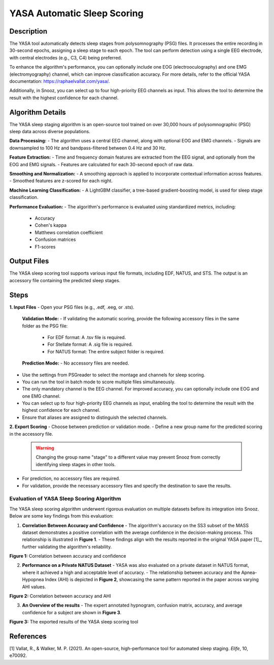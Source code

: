 .. _YASA_Automatic_Sleep_Scoring:

===============================
YASA Automatic Sleep Scoring
===============================

Description
-----------

The YASA tool automatically detects sleep stages from polysomnography (PSG) files. 
It processes the entire recording in 30-second epochs, assigning a sleep stage to each epoch. 
The tool can perform detection using a single EEG electrode, with central electrodes (e.g., C3, C4) being preferred.

To enhance the algorithm's performance, you can optionally include one EOG (electrooculography) and one EMG (electromyography) channel, which can improve classification accuracy. 
For more details, refer to the official YASA documentation: https://raphaelvallat.com/yasa/.

Additionally, in Snooz, you can select up to four high-priority EEG channels as input. 
This allows the tool to determine the result with the highest confidence for each channel.

Algorithm Details
-----------------

The YASA sleep staging algorithm is an open-source tool trained on over 30,000 hours of polysomnographic (PSG) sleep data across diverse populations.

**Data Processing:**
- The algorithm uses a central EEG channel, along with optional EOG and EMG channels.
- Signals are downsampled to 100 Hz and bandpass-filtered between 0.4 Hz and 30 Hz.

**Feature Extraction:**
- Time and frequency domain features are extracted from the EEG signal, and optionally from the EOG and EMG signals.
- Features are calculated for each 30-second epoch of raw data.

**Smoothing and Normalization:**
- A smoothing approach is applied to incorporate contextual information across features.
- Smoothed features are z-scored for each night.

**Machine Learning Classification:**
- A LightGBM classifier, a tree-based gradient-boosting model, is used for sleep stage classification.

**Performance Evaluation:**
- The algorithm's performance is evaluated using standardized metrics, including:
  - Accuracy
  - Cohen's kappa
  - Matthews correlation coefficient
  - Confusion matrices
  - F1-scores

Output Files
------------
The YASA sleep scoring tool supports various input file formats, including EDF, NATUS, and STS. 
The output is an accessory file containing the predicted sleep stages.


Steps
-----

**1. Input Files**
- Open your PSG files (e.g., .edf, .eeg, or .sts).
  
  **Validation Mode:**
  - If validating the automatic scoring, provide the following accessory files in the same folder as the PSG file:
    - For EDF format: A .tsv file is required.
    - For Stellate format: A .sig file is required.
    - For NATUS format: The entire subject folder is required.
  
  **Prediction Mode:**
  - No accessory files are needed.

- Use the settings from PSGreader to select the montage and channels for sleep scoring.
- You can run the tool in batch mode to score multiple files simultaneously.
- The only mandatory channel is the EEG channel. For improved accuracy, you can optionally include one EOG and one EMG channel.
- You can select up to four high-priority EEG channels as input, enabling the tool to determine the result with the highest confidence for each channel.
- Ensure that aliases are assigned to distinguish the selected channels.

**2. Export Scoring**
- Choose between prediction or validation mode.
- Define a new group name for the predicted scoring in the accessory file.

  .. warning::
     Changing the group name "stage" to a different value may prevent Snooz from correctly identifying sleep stages in other tools.

- For prediction, no accessory files are required.
- For validation, provide the necessary accessory files and specify the destination to save the results.


Evaluation of YASA Sleep Scoring Algorithm
=========================================

The YASA sleep scoring algorithm underwent rigorous evaluation on multiple datasets before its integration into Snooz. Below are some key findings from this evaluation:

1. **Correlation Between Accuracy and Confidence**
   - The algorithm's accuracy on the SS3 subset of the MASS dataset demonstrates a positive correlation with the average confidence in the decision-making process. This relationship is illustrated in **Figure 1**.
   - These findings align with the results reported in the original YASA paper [1]_, further validating the algorithm's reliability.

.. _fig-accuracy-confidence:

.. image:: ./YASA_Automatic_Sleep_Scoring/AccVSConf.png
   :width: 500
   :alt: Accuracy vs Confidence
   :align: center
.. rst-class:: center-caption

**Figure 1:** Correlation between accuracy and confidence


2. **Performance on a Private NATUS Dataset**
   - YASA was also evaluated on a private dataset in NATUS format, where it achieved a high and acceptable level of accuracy.
   - The relationship between accuracy and the Apnea-Hypopnea Index (AHI) is depicted in **Figure 2**, showcasing the same pattern reported in the paper across varying AHI values.

.. _fig-accuracy-ahi:

.. image:: ./YASA_Automatic_Sleep_Scoring/AccVSAHI.png
   :width: 500
   :alt: Accuracy vs AHI
   :align: center
.. rst-class:: center-caption

**Figure 2:** Correlation between accuracy and AHI

3. **An Overview of the results**
   - The expert annotated hypnogram, confusion matrix, accuracy, and average confidence for a subject are shown in **Figure 3**.

.. _results:

.. image:: ./YASA_Automatic_Sleep_Scoring/Hypnogram.jpg
   :width: 500
   :alt: Expert annotated and predicted hypnogram
   :align: center
.. rst-class:: center-caption

.. _results_2:

.. image:: ./YASA_Automatic_Sleep_Scoring/ConfusionMatrix.jpg
   :width: 500
   :alt: Expert annotated and predicted hypnogram
   :align: center
.. rst-class:: center-caption

**Figure 3:** The exported results of the YASA sleep scoring tool
   
References
----------
[1] Vallat, R., & Walker, M. P. (2021). An open-source, high-performance tool for automated sleep staging. *Elife*, 10, e70092.